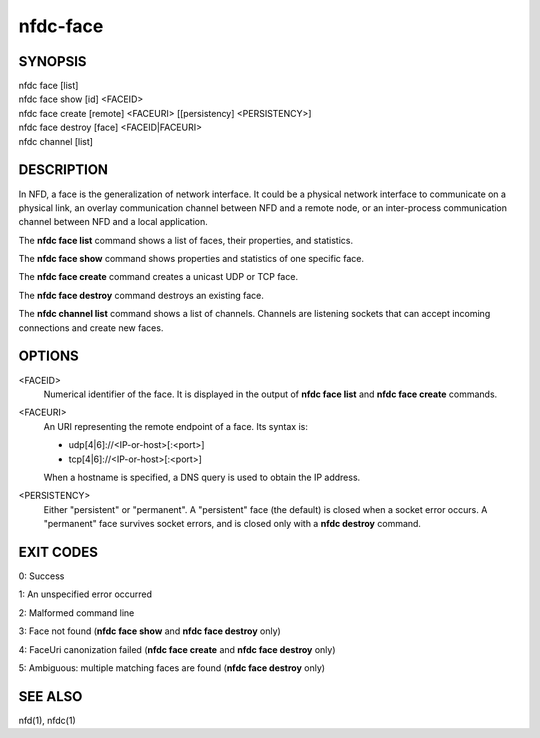nfdc-face
=========

SYNOPSIS
--------
| nfdc face [list]
| nfdc face show [id] <FACEID>
| nfdc face create [remote] <FACEURI> [[persistency] <PERSISTENCY>]
| nfdc face destroy [face] <FACEID|FACEURI>
| nfdc channel [list]

DESCRIPTION
-----------
In NFD, a face is the generalization of network interface.
It could be a physical network interface to communicate on a physical link,
an overlay communication channel between NFD and a remote node,
or an inter-process communication channel between NFD and a local application.

The **nfdc face list** command shows a list of faces, their properties, and statistics.

The **nfdc face show** command shows properties and statistics of one specific face.

The **nfdc face create** command creates a unicast UDP or TCP face.

The **nfdc face destroy** command destroys an existing face.

The **nfdc channel list** command shows a list of channels.
Channels are listening sockets that can accept incoming connections and create new faces.

OPTIONS
-------
<FACEID>
    Numerical identifier of the face.
    It is displayed in the output of **nfdc face list** and **nfdc face create** commands.

<FACEURI>
    An URI representing the remote endpoint of a face.
    Its syntax is:

    - udp[4|6]://<IP-or-host>[:<port>]
    - tcp[4|6]://<IP-or-host>[:<port>]

    When a hostname is specified, a DNS query is used to obtain the IP address.

<PERSISTENCY>
    Either "persistent" or "permanent".
    A "persistent" face (the default) is closed when a socket error occurs.
    A "permanent" face survives socket errors, and is closed only with a **nfdc destroy** command.

EXIT CODES
----------

0: Success

1: An unspecified error occurred

2: Malformed command line

3: Face not found (**nfdc face show** and **nfdc face destroy** only)

4: FaceUri canonization failed (**nfdc face create** and **nfdc face destroy** only)

5: Ambiguous: multiple matching faces are found (**nfdc face destroy** only)

SEE ALSO
--------
nfd(1), nfdc(1)
